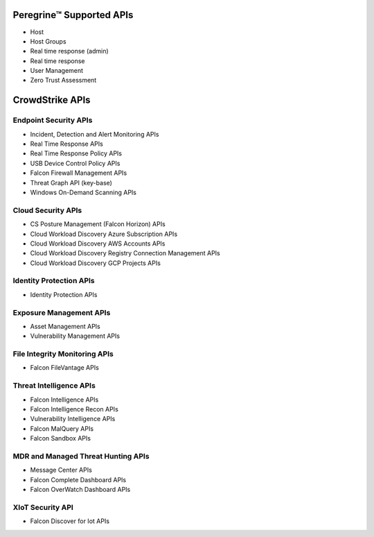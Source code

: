 Peregrine™ Supported APIs
========================
- Host
- Host Groups
- Real time response (admin)
- Real time response
- User Management
- Zero Trust Assessment

CrowdStrike APIs
================

Endpoint Security APIs
----------------------

- Incident, Detection and Alert Monitoring APIs
- Real Time Response APIs
- Real Time Response Policy APIs
- USB Device Control Policy APIs
- Falcon Firewall Management APIs
- Threat Graph API (key-base)
- Windows On-Demand Scanning APIs

Cloud Security APIs
-------------------

- CS Posture Management (Falcon Horizon) APIs
- Cloud Workload Discovery Azure Subscription APIs
- Cloud Workload Discovery AWS Accounts APIs
- Cloud Workload Discovery Registry Connection Management APIs
- Cloud Workload Discovery GCP Projects APIs

Identity Protection APIs
------------------------

- Identity Protection APIs

Exposure Management APIs
------------------------

- Asset Management APIs
- Vulnerability Management APIs

File Integrity Monitoring APIs
------------------------------

- Falcon FileVantage APIs

Threat Intelligence APIs
------------------------

- Falcon Intelligence APIs
- Falcon Intelligence Recon APIs
- Vulnerability Intelligence APIs
- Falcon MalQuery APIs
- Falcon Sandbox APIs

MDR and Managed Threat Hunting APIs
-----------------------------------

- Message Center APIs
- Falcon Complete Dashboard APIs
- Falcon OverWatch Dashboard APIs

XIoT Security API
-----------------

- Falcon Discover for Iot APIs
